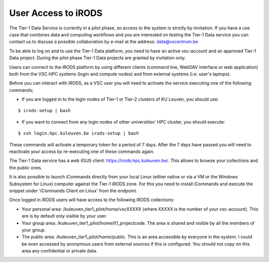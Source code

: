 .. _user_access:

User Access to iRODS
====================

The Tier-1 Data Service is currently in a pilot phase, so access to the system is strictly by invitation. If you have a use case that combines data and computing workflows and you are interested on testing the Tier-1 Data service you can contact us to discuss a possible collaboration by e-mail at the address: data@vscentrum.be

To be able to log on and to use the Tier-1 Data platform, you need to have an active vsc-account and an approved Tier-1 Data project. During the pilot phase Tier-1 Data projects are granted by invitation only. 

Users can connect to the iRODS platform by using different clients (command line, WebDAV interface or web application) both from the VSC HPC systems (login and compute nodes) and from external systems (i.e: user's laptops).

Before you can interact with iRODS, as a VSC user you will need to activate the service executing one of the following commands;

- If you are logged in to the login nodes of Tier-1 or Tier-2 clusters of KU Leuven, you should use:

::

    $ irods-setup | bash

- If you want to connect from any login nodes of other universities' HPC cluster, you should execute:

::

    $ ssh login.hpc.kuleuven.be irods-setup | bash

These commands will activate a temporary token for a period of 7 days. After the 7 days have passed you will need to reactivate your access by re-executing one of these commands again.

The Tier-1 Data service has a web (GUI) client: https://irods.hpc.kuleuven.be/. This allows to browse your collections and the public ones.

It is also possible to launch iCommands directly from your local Linux (either native or via a VM or the Windows Subsystem for Linux) computer against the Tier-1 iRODS zone. For this you need to install iCommands and execute the snippet under 'iCommands Client on Linux' from the endpoint.

Once logged in iRODS users will have access to the following iRODS collections:

- Your personal area: /kuleuven_tier1_pilot/home/vscXXXXX (where XXXXX is the number of your vsc-account). This are is by default only visible by your user.

- Your group area: /kuleuven_tier1_pilot/home/lt1_projectcode. The area is shared and visible by all the members of your group.

- The public area: /kuleuven_tier1_pilot/home/public. This is an area accessible by everyone in the system.  I could be even accessed by anonymous users from external sources if this is configured. You should not copy on this area any confidential or private data.